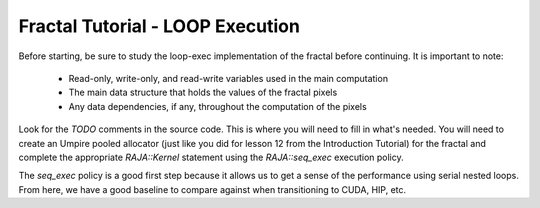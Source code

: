 =================================
Fractal Tutorial - LOOP Execution
=================================

Before starting, be sure to study the loop-exec implementation of the fractal 
before continuing. It is important to note:
 * Read-only, write-only, and read-write variables used in the main computation
 * The main data structure that holds the values of the fractal pixels
 * Any data dependencies, if any, throughout the computation of the pixels

Look for the `TODO` comments in the source code. This is where you will need to fill in
what's needed. You will need to create an Umpire pooled allocator (just like you did for
lesson 12 from the Introduction Tutorial) for the fractal and
complete the appropriate `RAJA::Kernel` statement using the `RAJA::seq_exec` execution
policy.

The `seq_exec` policy is a good first step because it allows us to get a sense of the
performance using serial nested loops. From here, we have a good baseline to compare against
when transitioning to CUDA, HIP, etc. 
